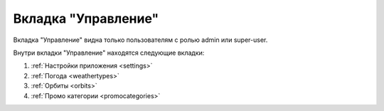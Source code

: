 Вкладка "Управление"
====================

Вкладка "Управление" видна только пользователям с ролью admin или super-user.

Внутри вкладки "Управление" находятся следующие вкладки:

1. :ref:`Настройки приложения <settings>`
2. :ref:`Погода <weathertypes>`
3. :ref:`Орбиты <orbits>`
4. :ref:`Промо категории <promocategories>`

